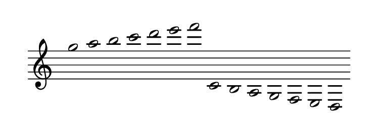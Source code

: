 
\version "2.20.0"       
\language "english" 

#(set! paper-alist (cons '("mio formato" . (cons (* 92 mm) (* 32 mm))) paper-alist))     
\paper {#(set-paper-size "mio formato") top-margin = 4 left-margin = 0}  
\header {tagline = ""}

\relative c' { 
\omit Staff.TimeSignature 
\hide Staff.Stem
\hide Staff.BarLine
\time 14/1
g''2 a b c d e f  c,, b a g f e d 
}